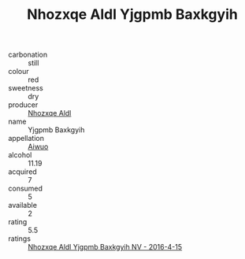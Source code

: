 :PROPERTIES:
:ID:                     15cb5e1c-13ef-49c9-8d6a-fede90cfe6fe
:END:
#+TITLE: Nhozxqe Aldl Yjgpmb Baxkgyih 

- carbonation :: still
- colour :: red
- sweetness :: dry
- producer :: [[id:539af513-9024-4da4-8bd6-4dac33ba9304][Nhozxqe Aldl]]
- name :: Yjgpmb Baxkgyih
- appellation :: [[id:47e01a18-0eb9-49d9-b003-b99e7e92b783][Aiwuo]]
- alcohol :: 11.19
- acquired :: 7
- consumed :: 5
- available :: 2
- rating :: 5.5
- ratings :: [[id:4184cf2f-93cf-47a0-9025-590db575f68b][Nhozxqe Aldl Yjgpmb Baxkgyih NV - 2016-4-15]]


